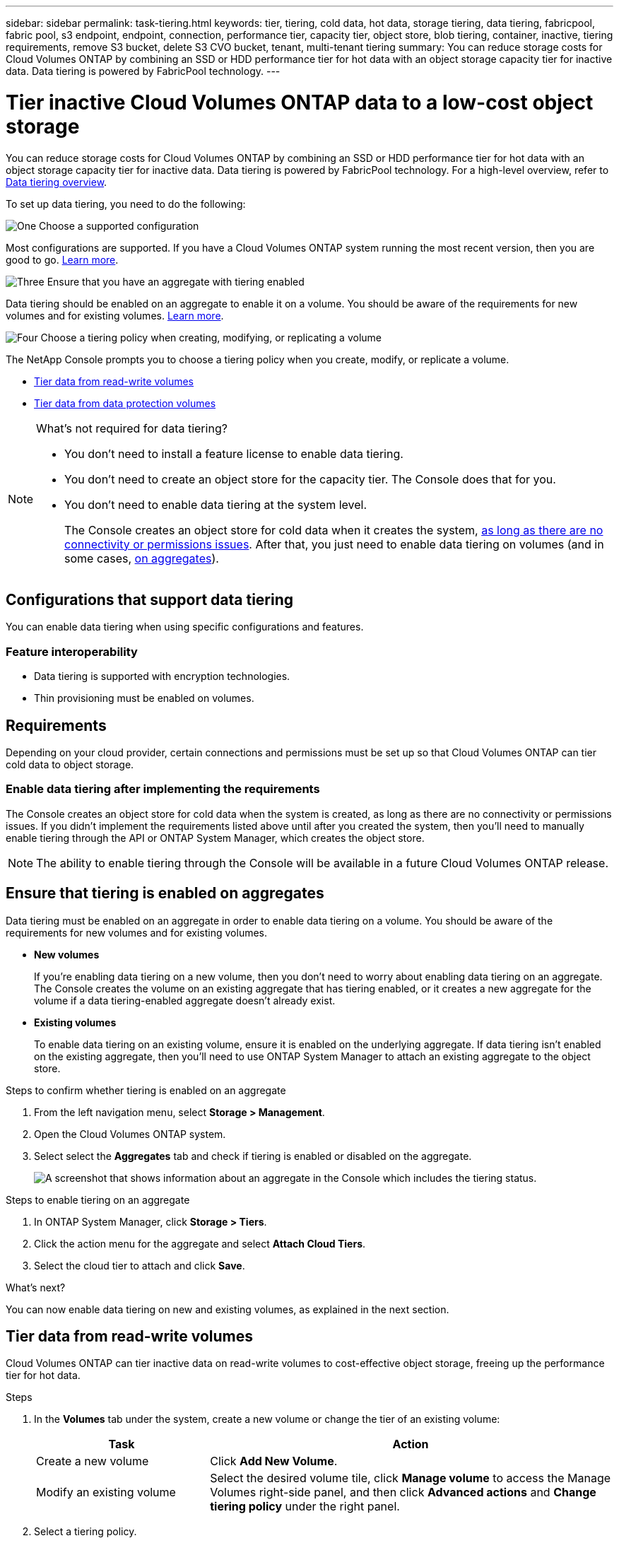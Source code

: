 ---
sidebar: sidebar
permalink: task-tiering.html
keywords: tier, tiering, cold data, hot data, storage tiering, data tiering, fabricpool, fabric pool, s3 endpoint, endpoint, connection, performance tier, capacity tier, object store, blob tiering, container, inactive, tiering requirements, remove S3 bucket, delete S3 CVO bucket, tenant, multi-tenant tiering
summary: You can reduce storage costs for Cloud Volumes ONTAP by combining an SSD or HDD performance tier for hot data with an object storage capacity tier for inactive data. Data tiering is powered by FabricPool technology.
---

= Tier inactive Cloud Volumes ONTAP data to a low-cost object storage
:hardbreaks:
:nofooter:
:icons: font
:linkattrs:
:imagesdir: ./media/

[.lead]
You can reduce storage costs for Cloud Volumes ONTAP by combining an SSD or HDD performance tier for hot data with an object storage capacity tier for inactive data. Data tiering is powered by FabricPool technology. For a high-level overview, refer to link:concept-data-tiering.html[Data tiering overview].

To set up data tiering, you need to do the following:

.image:https://raw.githubusercontent.com/NetAppDocs/common/main/media/number-1.png[One] Choose a supported configuration

[role="quick-margin-para"]
Most configurations are supported. If you have a Cloud Volumes ONTAP system running the most recent version, then you are good to go. link:task-tiering.html#configurations-that-support-data-tiering[Learn more].

.image:https://raw.githubusercontent.com/NetAppDocs/common/main/media/number-2.png[Two] Ensure connectivity between Cloud Volumes ONTAP and object storage

[role="quick-margin-list"]
ifdef::aws[]
* For AWS, you'll need a VPC Endpoint to S3. <<Requirements to tier cold data to AWS S3,Learn more>>.
endif::aws[]

ifdef::azure[]
* For Azure, you won't need to do anything as long as the NetApp Console has the required permissions. <<Requirements to tier cold data to Azure Blob storage,Learn more>>.
endif::azure[]

ifdef::gcp[]
* For Google Cloud, you need to configure the subnet for Private Google Access and set up a service account. <<Requirements to tier cold data to a Google Cloud Storage bucket,Learn more>>.
endif::gcp[]

.image:https://raw.githubusercontent.com/NetAppDocs/common/main/media/number-3.png[Three] Ensure that you have an aggregate with tiering enabled

[role="quick-margin-para"]
Data tiering should be enabled on an aggregate to enable it on a volume. You should be aware of the requirements for new volumes and for existing volumes. <<Ensure that tiering is enabled on aggregates,Learn more>>.

.image:https://raw.githubusercontent.com/NetAppDocs/common/main/media/number-4.png[Four] Choose a tiering policy when creating, modifying, or replicating a volume

[role="quick-margin-para"]
The NetApp Console prompts you to choose a tiering policy when you create, modify, or replicate a volume.

[role="quick-margin-list"]
* link:task-tiering.html#tier-data-from-read-write-volumes[Tier data from read-write volumes]
* link:task-tiering.html#tier-data-from-data-protection-volumes[Tier data from data protection volumes]

[NOTE]
.What's not required for data tiering?
====
* You don't need to install a feature license to enable data tiering.
* You don't need to create an object store for the capacity tier. The Console does that for you.
* You don't need to enable data tiering at the system level.
+
The Console creates an object store for cold data when it creates the system, <<Enable data tiering after implementing the requirements,as long as there are no connectivity or permissions issues>>. After that, you just need to enable data tiering on volumes (and in some cases, <<Ensure that tiering is enabled on aggregates,on aggregates>>).
====

== Configurations that support data tiering

You can enable data tiering when using specific configurations and features.

ifdef::aws[]
=== Support in AWS

* Data tiering is supported in AWS beginning with Cloud Volumes ONTAP 9.2.
* The performance tier can be General Purpose SSDs (gp3 or gp2) or Provisioned IOPS SSDs (io1).
+
NOTE: We do not recommend tiering data to object storage when using Throughput Optimized HDDs (st1).
* The inactive data is tiered to Amazon S3 buckets. Tiering to other providers is not supported.
endif::aws[]

ifdef::azure[]
=== Support in Azure

* Data tiering is supported in Azure as follows:
** Version 9.4 in with single node systems
** Version 9.6 in with HA pairs
* The performance tier can be Premium SSD managed disks, Standard SSD managed disks, or Standard HDD managed disks.
* The inactive data is tiered to Microsoft Azure Blob. Tiering to other providers is not supported.
endif::azure[]

ifdef::gcp[]
=== Support in Google Cloud

* Data tiering is supported in Google Cloud beginning with Cloud Volumes ONTAP 9.6.
* The performance tier can be either SSD persistent disks, balanced persistent disks, or standard persistent disks.
* The inactive data is tiered to Google Cloud Storage.  Tiering to other providers is not supported.
endif::gcp[]

=== Feature interoperability

* Data tiering is supported with encryption technologies.

* Thin provisioning must be enabled on volumes.

== Requirements

Depending on your cloud provider, certain connections and permissions must be set up so that Cloud Volumes ONTAP can tier cold data to object storage.

ifdef::aws[]
=== Requirements to tier cold data to AWS S3

Ensure that Cloud Volumes ONTAP has a connection to S3. The best way to provide that connection is by creating a VPC Endpoint to the S3 service. For instructions, refer to the https://docs.aws.amazon.com/AmazonVPC/latest/UserGuide/vpce-gateway.html#create-gateway-endpoint[AWS Documentation: Creating a Gateway Endpoint^].

When you create the VPC Endpoint, be sure to select the region, VPC, and route table that corresponds to the Cloud Volumes ONTAP instance. You must also modify the security group to add an outbound HTTPS rule that enables traffic to the S3 endpoint. Otherwise, Cloud Volumes ONTAP cannot connect to the S3 service.

If you experience any issues, refer to https://aws.amazon.com/premiumsupport/knowledge-center/connect-s3-vpc-endpoint/[AWS Support Knowledge Center: Why can’t I connect to an S3 bucket using a gateway VPC endpoint?^].
endif::aws[]

ifdef::azure[]
=== Requirements to tier cold data to Azure Blob storage

You don't need to set up a connection between the performance tier and the capacity tier as long as the Console has the required permissions. The Console enables a VNet service endpoint for you if the custom role for the Console agent has these permissions:

[source,json]
"Microsoft.Network/virtualNetworks/subnets/write",
"Microsoft.Network/routeTables/join/action",

The custom role includes the permissions by default. https://docs.netapp.com/us-en/bluexp-setup-admin/reference-permissions-azure.html[View Azure permission for the Console agent^]

//=== Requirements to tier data for an Azure tenant
//You can use the same Console agent to tier data for multiple Azure tenants. To enable tiering for an Azure tenant in a scenario where the Cloud Volumes ONTAP system is created by one tenant and the Console agent is created by another, ensure the following:

//* You have entered the credentials for both the tenants in the Console for cross-validation. Refer to https://docs.netapp.com/us-en/bluexp-setup-admin/task-adding-azure-accounts.html[Manage Azure credentials and marketplace subscriptions for the Console^].
//* You have enabled virtual network (VNet) peering between the two tenants https://learn.microsoft.com/en-us/azure/virtual-network/virtual-network-peering-overview[on the Azure portal^]. This is required so that the Console agent can access the storage account for the other tenant.
//* You have link:task-enabling-private-link.html#disable-azure-private-links-and-use-service-endpoints-instead[disabled Azure Private Links] to use the subnet service endpoint.

endif::azure[]

ifdef::gcp[]
=== Requirements to tier cold data to a Google Cloud Storage bucket

* The subnet in which Cloud Volumes ONTAP resides must be configured for Private Google Access. For instructions, refer to https://cloud.google.com/vpc/docs/configure-private-google-access[Google Cloud Documentation: Configuring Private Google Access^].

* A service account must be attached to Cloud Volumes ONTAP.
+
link:task-creating-gcp-service-account.html[Learn how to set up this service account].
+
You're prompted to select this service account when you create a Cloud Volumes ONTAP system.
+
If you don't select a service account during deployment, you'll need to shut down Cloud Volumes ONTAP, go to the Google Cloud console, and then attach the service account to the Cloud Volumes ONTAP instances. You can then enable data tiering as described in the next section.

* To encrypt the bucket with customer-managed encryption keys, enable the Google Cloud storage bucket to use the key.
+
link:task-setting-up-gcp-encryption.html[Learn how to use customer-managed encryption keys with Cloud Volumes ONTAP].
endif::gcp[]

=== Enable data tiering after implementing the requirements

The Console creates an object store for cold data when the system is created, as long as there are no connectivity or permissions issues. If you didn't implement the requirements listed above until after you created the system, then you'll need to manually enable tiering through the API or ONTAP System Manager, which creates the object store. 
//
//.Steps
//
//. <<Requirements,Ensure that you've met all requirements>>.
//
//. From the left navigation menu, select *Storage > Canvas*.
//
//. On the *Systems* page, select the name of the Cloud Volumes ONTAP instance.
//
//. Click the menu icon and select *Enable capacity tiering*.
//+
//NOTE: You'll only see this option if data tiering couldn't be enabled when the Console created the system.
//+
//In Google Cloud, a service account must be attached to Cloud Volumes ONTAP before this option will appear. <<Requirements,Ensure that you've met all requirements>>.
//
//. Click *Enable* so the Console can create the object store that this Cloud Volumes ONTAP system will use for tiered data.

NOTE: The ability to enable tiering through the Console will be available in a future Cloud Volumes ONTAP release.

== Ensure that tiering is enabled on aggregates

Data tiering must be enabled on an aggregate in order to enable data tiering on a volume. You should be aware of the requirements for new volumes and for existing volumes.

* *New volumes*
+
If you're enabling data tiering on a new volume, then you don't need to worry about enabling data tiering on an aggregate. The Console creates the volume on an existing aggregate that has tiering enabled, or it creates a new aggregate for the volume if a data tiering-enabled aggregate doesn't already exist.

* *Existing volumes*
+
To enable data tiering on an existing volume, ensure it is enabled on the underlying aggregate. If data tiering isn't enabled on the existing aggregate, then you'll need to use ONTAP System Manager to attach an existing aggregate to the object store.

.Steps to confirm whether tiering is enabled on an aggregate

. From the left navigation menu, select *Storage > Management*.

. Open the Cloud Volumes ONTAP system.

. Select select the *Aggregates* tab and check if tiering is enabled or disabled on the aggregate.
+
image:screenshot_aggregate_tiering_enabled.png[A screenshot that shows information about an aggregate in the Console which includes the tiering status.]

.Steps to enable tiering on an aggregate

. In ONTAP System Manager, click *Storage > Tiers*.

. Click the action menu for the aggregate and select *Attach Cloud Tiers*.

. Select the cloud tier to attach and click *Save*.

.What's next?

You can now enable data tiering on new and existing volumes, as explained in the next section.

== Tier data from read-write volumes

Cloud Volumes ONTAP can tier inactive data on read-write volumes to cost-effective object storage, freeing up the performance tier for hot data.

.Steps

. In the *Volumes* tab under the system, create a new volume or change the tier of an existing volume:
+
[cols=2*,options="header",cols="30,70"]
|===

| Task
| Action

| Create a new volume	| Click *Add New Volume*.

| Modify an existing volume | Select the desired volume tile, click *Manage volume* to access the Manage Volumes right-side panel, and then click *Advanced actions* and *Change tiering policy* under the right panel.

|===

. Select a tiering policy.
+
For a description of these policies, refer to link:concept-data-tiering.html[Data tiering overview].
+
*Example*
+
image:screenshot_volumes_change_tiering_policy.png[Screenshot that shows the options available to change tiering policy for a volume.]
+
The Console creates a new aggregate for the volume if a data tiering-enabled aggregate does not already exist.

== Tier data from data protection volumes

Cloud Volumes ONTAP can tier data from a data protection volume to a capacity tier. If you activate the destination volume, the data gradually moves to the performance tier as it is read.

.Steps

. From the left navigation menu, select *Storage > Management*.

. On the *Systems* page, select the Cloud Volumes ONTAP system that contains the source volume, and then drag it to the system to which you want to replicate the volume.

. Follow the prompts until you reach the tiering page and enable data tiering to object storage.
+
*Example*
+
image:screenshot_replication_tiering.gif[Screenshot that shows the S3 tiering option when replicating a volume.]
+
For help with replicating data, refer to https://docs.netapp.com/us-en/bluexp-replication/task-replicating-data.html[Replicating data to and from the cloud^].

== Change the storage class for tiered data

After you deploy Cloud Volumes ONTAP, you can reduce your storage costs by changing the storage class for inactive data that hasn't been accessed for 30 days. The access costs are higher if you do access the data, so you must take that into consideration before you change the storage class.

The storage class for tiered data is system wide—​it's not per volume.

For information about supported storage classes, refer to link:concept-data-tiering.html[Data tiering overview].

.Steps

. On the Cloud Volumes ONTAP system, click the menu icon and then click *Storage Classes* or *Blob Storage Tiering*.

. Choose a storage class and then click *Save*.

== Change the free space ratio for data tiering

The free space ratio for data tiering defines how much free space is required on Cloud Volumes ONTAP SSDs/HDDs when tiering data to object storage. The default setting is 10% free space, but you can tweak the setting based on your requirements.

For example, you might choose less than 10% free space to ensure that you are utilizing the purchased capacity. The Console can then purchase additional disks for you when additional capacity is required (up until you reach the disk limit for the aggregate).

CAUTION: If there isn't sufficient space, then Cloud Volumes ONTAP can't move the data and you might experience performance degradation. Any change should be done with caution. If you're unsure, reach out to NetApp Support for guidance.

The ratio is important for disaster recovery scenarios because as data is read from the object store, Cloud Volumes ONTAP moves the data to SSDs/HDDs to provide better performance. If there isn't sufficient space, then Cloud Volumes ONTAP can't move the data. Take this into consideration when changing the ratio so that you can meet your business requirements.

.Steps

. From the left navigation pane, go to *Administration > Agents*. 
. Click the image:icon-action.png[] icon for the Console agent that manages your Cloud Volumes ONTAP system.
. Select *Cloud Volumes ONTAP Settings*.
+
image::screenshot-settings-cloud-volumes-ontap.png[A screenshot of the Cloud Volumes ONTAP Settings option under the Settings icon.]

. Under *Capacity*, click *Aggregate Capacity Thresholds - Free Space Ratio for Data Tiering*.
+
image:screenshot-cvo-settings-page.png[An overview of the capacity settings of Cloud Volumes ONTAP.]
+
. Change the free space ratio based on your requirements and click *Save*.

== Change the cooling period for the auto tiering policy

If you enabled data tiering on a Cloud Volumes ONTAP volume using the _auto_ tiering policy, you can adjust the default cooling period based on your business needs. This action is supported using ONTAP CLI and API only.

The cooling period is the number of days that user data in a volume must remain inactive before it is considered "cold" and moved to object storage.

The default cooling period for the auto tiering policy is 31 days. You can change the cooling period as follows:

* 9.8 or later: 2 days to 183 days
* 9.7 or earlier: 2 days to 63 days

.Step

. Use the _minimumCoolingDays_ parameter with your API request when creating a volume or modifying an existing volume.

== Remove an S3 bucket on decommissioning a system
You can delete an S3 bucket with the data tiered from a Cloud Volumes ONTAP system when you decommission the environment.

You can delete the S3 bucket only if:

* The Cloud Volume ONTAP system is deleted from the Console.
* All objects are deleted from the bucket and the S3 bucket is empty.

When you decommission a Cloud Volumes ONTAP system, the S3 bucket that was created for the environment is not deleted automatically. Instead, it remains in an orphaned state to prevent any accidental data loss. You can delete the objects in the bucket, then remove the S3 bucket itself, or keep it for later use.
Refer to https://docs.netapp.com/us-en/ontap-cli/vserver-object-store-server-bucket-delete.html#description[ONTAP CLI: vserver object-store-server bucket delete^].


//Blackrock regression for commenting out tenancy support:NOC-40654



